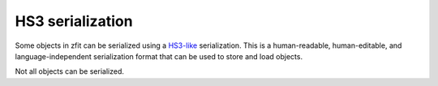 HS3 serialization
-----------------

Some objects in zfit can be serialized using a `HS3-like <https://github.com/hep-statistics-serialization-standard/hep-statistics-serialization-standard>`_ serialization. This is a human-readable, human-editable, and language-independent serialization format that can be used to store and load objects.

Not all objects can be serialized.

.. autosummary::
    :toctree: _generated/hs3

    zfit.hs3.dumps
    zfit.hs3.loads
    zfit.hs3.dump
    zfit.hs3.load
